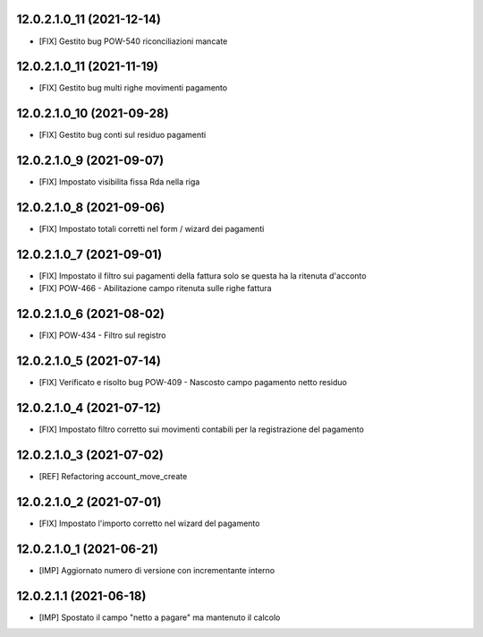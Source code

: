 12.0.2.1.0_11 (2021-12-14)
~~~~~~~~~~~~~~~~~~~~~~~~~

* [FIX] Gestito bug POW-540 riconciliazioni mancate

12.0.2.1.0_11 (2021-11-19)
~~~~~~~~~~~~~~~~~~~~~~~~~

* [FIX] Gestito bug multi righe movimenti pagamento

12.0.2.1.0_10 (2021-09-28)
~~~~~~~~~~~~~~~~~~~~~~~~~

* [FIX] Gestito bug conti sul residuo pagamenti

12.0.2.1.0_9 (2021-09-07)
~~~~~~~~~~~~~~~~~~~~~~~~~

* [FIX] Impostato visibilita fissa Rda nella riga

12.0.2.1.0_8 (2021-09-06)
~~~~~~~~~~~~~~~~~~~~~~~~~

* [FIX] Impostato totali corretti nel form / wizard dei pagamenti

12.0.2.1.0_7 (2021-09-01)
~~~~~~~~~~~~~~~~~~~~~~~~~

* [FIX] Impostato il filtro sui pagamenti della fattura solo se questa ha la ritenuta d'acconto
* [FIX] POW-466 - Abilitazione campo ritenuta sulle righe fattura

12.0.2.1.0_6 (2021-08-02)
~~~~~~~~~~~~~~~~~~~~~~~~~

* [FIX] POW-434 - Filtro sul registro

12.0.2.1.0_5 (2021-07-14)
~~~~~~~~~~~~~~~~~~~~~~~~~

* [FIX] Verificato e risolto bug POW-409 - Nascosto campo pagamento netto residuo

12.0.2.1.0_4 (2021-07-12)
~~~~~~~~~~~~~~~~~~~~~~~~~

* [FIX] Impostato filtro corretto sui movimenti contabili per la registrazione del pagamento

12.0.2.1.0_3 (2021-07-02)
~~~~~~~~~~~~~~~~~~~~~~~~~

* [REF] Refactoring account_move_create

12.0.2.1.0_2 (2021-07-01)
~~~~~~~~~~~~~~~~~~~~~~~~~

* [FIX] Impostato l'importo corretto nel wizard del pagamento

12.0.2.1.0_1 (2021-06-21)
~~~~~~~~~~~~~~~~~~~~~~~~~

* [IMP] Aggiornato numero di versione con incrementante interno

12.0.2.1.1 (2021-06-18)
~~~~~~~~~~~~~~~~~~~~~~~

* [IMP] Spostato il campo "netto a pagare" ma mantenuto il calcolo
